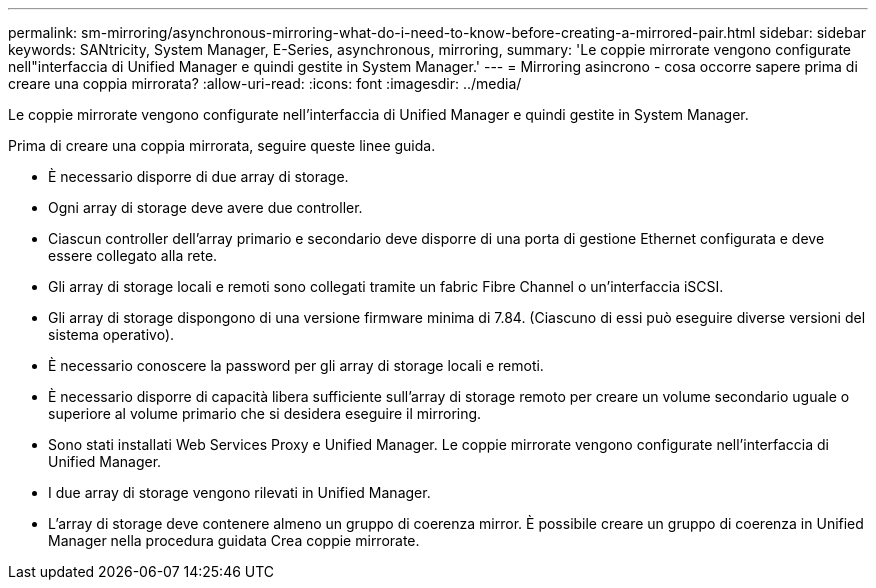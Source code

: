 ---
permalink: sm-mirroring/asynchronous-mirroring-what-do-i-need-to-know-before-creating-a-mirrored-pair.html 
sidebar: sidebar 
keywords: SANtricity, System Manager, E-Series, asynchronous, mirroring, 
summary: 'Le coppie mirrorate vengono configurate nell"interfaccia di Unified Manager e quindi gestite in System Manager.' 
---
= Mirroring asincrono - cosa occorre sapere prima di creare una coppia mirrorata?
:allow-uri-read: 
:icons: font
:imagesdir: ../media/


[role="lead"]
Le coppie mirrorate vengono configurate nell'interfaccia di Unified Manager e quindi gestite in System Manager.

Prima di creare una coppia mirrorata, seguire queste linee guida.

* È necessario disporre di due array di storage.
* Ogni array di storage deve avere due controller.
* Ciascun controller dell'array primario e secondario deve disporre di una porta di gestione Ethernet configurata e deve essere collegato alla rete.
* Gli array di storage locali e remoti sono collegati tramite un fabric Fibre Channel o un'interfaccia iSCSI.
* Gli array di storage dispongono di una versione firmware minima di 7.84. (Ciascuno di essi può eseguire diverse versioni del sistema operativo).
* È necessario conoscere la password per gli array di storage locali e remoti.
* È necessario disporre di capacità libera sufficiente sull'array di storage remoto per creare un volume secondario uguale o superiore al volume primario che si desidera eseguire il mirroring.
* Sono stati installati Web Services Proxy e Unified Manager. Le coppie mirrorate vengono configurate nell'interfaccia di Unified Manager.
* I due array di storage vengono rilevati in Unified Manager.
* L'array di storage deve contenere almeno un gruppo di coerenza mirror. È possibile creare un gruppo di coerenza in Unified Manager nella procedura guidata Crea coppie mirrorate.

